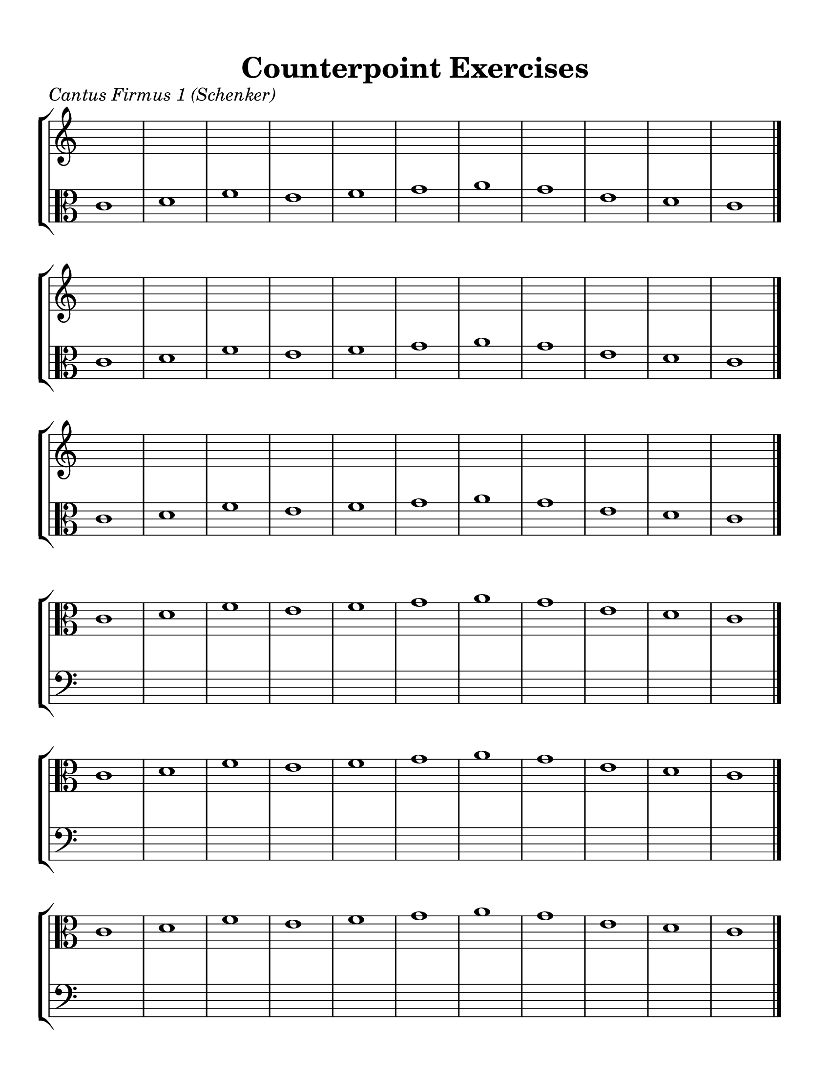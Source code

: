 \version "2.18.2"
\language "english"

#(set-global-staff-size 24)

\header {
  title = "Counterpoint Exercises"
}

\layout {
  indent = #0
  
  \context {
    \Score
    \remove "Bar_number_engraver"
  }
  
  \context {
    \Staff
    \remove "Time_signature_engraver"
  }
}

\paper {
  #(set-paper-size "letter")
  top-margin = 0.5\in
  right-margin = 0.5\in
  left-margin = 0.5\in
  bottom-margin = 0.5\in
  print-page-number = false
}

global = {
  \time 4/4
}


blankEleven = {
  s1 s s s s s s s s s s
  s s s s s s s s s s s
  s s s s s s s s s s s
}

blankTen = {
  s1 s s s s s s s s s
  s s s s s s s s s s
  s s s s s s s s s s
}

blankTwelve = {
  s1 s s s s s s s s s s s
  s s s s s s s s s s s s
  s s s s s s s s s s s s
}



%%%%%%%%%%%%%%%%%%%%%%%%%%%%%%
%%% CANTUS FIRMI


CantusFirmusOne = \relative c' {
  \global
  \key c \major
  
  c1 d f e f g a g e d c \bar "|." \break
  c d f e f g a g e d c \bar "|." \break
  c d f e f g a g e d c \bar "|." \break
  
}

CantusFirmusTwo = \relative c' {
  \global
  \key c \major
  
  c1 d e f g d f e d c \bar "|." \break
  c d e f g d f e d c \bar "|." \break
  c d e f g d f e d c \bar "|." \break
  
}

CantusFirmusThree = \relative c' {
  \global
  \key d \major
  
  d1 g fs b a fs g fs e d \bar "|." \break
  d g fs b a fs g fs e d \bar "|." \break
  d g fs b a fs g fs e d \bar "|." \break
  
}

CantusFirmusFour = \relative c' {
  \global
  \key f \major
  
  f1 g a f d e f c' a f g f \bar "|." \break
  f g a f d e f c' a f g f \bar "|." \break
  f g a f d e f c' a f g f \bar "|." \break
  
}

CantusFirmusFive = \relative c' {
  \global
  \key a \major
  
  a1 b cs fs e a, b d cs b a \bar "|." \break
  a b cs fs e a, b d cs b a \bar "|." \break
  a b cs fs e a, b d cs b a \bar "|." \break
  
}

CantusFirmusSix = \relative c' {
  \global
  \key bf \major
  
  bf1 d c g' f d ef d c bf \bar "|." \break
  bf d c g' f d ef d c bf \bar "|." \break
  bf d c g' f d ef d c bf \bar "|." \break
  
}



%%%%%%%%%%%%%%%%%%%%%%%%%%%%%%
%%% PARTS

violaPartOne = \new Staff \with {
  midiInstrument = "viola"
} { \clef alto \CantusFirmusOne }

violaPartTwo = \new Staff \with {
  midiInstrument = "viola"
} { \clef alto \CantusFirmusTwo }

violaPartThree = \new Staff \with {
  midiInstrument = "viola"
} { \clef alto \CantusFirmusThree }

violaPartFour = \new Staff \with {
  midiInstrument = "viola"
} { \clef alto \CantusFirmusFour }

violaPartFive = \new Staff \with {
  midiInstrument = "viola"
} { \clef alto \CantusFirmusFive }

violaPartSix = \new Staff \with {
  midiInstrument = "viola"
} { \clef alto \CantusFirmusSix }


%%%%%%%%%%%%%%%%%%%%%%%%%%%%%%
%%% CANTUS FIRMUS 1 

\score {
  \header {
    piece = \markup { \italic \abs-fontsize #13 "Cantus Firmus 1 (Schenker)" }
  }
  
  \new StaffGroup <<
    \new Staff \with {
      midiInstrument = "violin"
    } \blankEleven
    
    \violaPartOne
  >>
}

\score {
  \new StaffGroup <<
    \violaPartOne
    
    \new Staff \with {
      midiInstrument = "contrabass"
    } { \clef bass \blankEleven }
  >>
}

\pageBreak



%%%%%%%%%%%%%%%%%%%%%%%%%%%%%%
%%% CANTUS FIRMUS 2

\score {
  \header {
    piece = \markup { \italic \abs-fontsize #13 "Cantus Firmus 2 (Salzer & Schachter)" }
  }
  
  \new StaffGroup <<
    \new Staff \with {
      midiInstrument = "violin"
    } \blankTen
    
    \violaPartTwo
  >>
}

\score {
  \new StaffGroup <<
    \violaPartTwo
    
    \new Staff \with {
      midiInstrument = "contrabass"
    } { \clef bass \blankTen }
  >>
}

\pageBreak



%%%%%%%%%%%%%%%%%%%%%%%%%%%%%%
%%% CANTUS FIRMUS 3

\score {
  \header {
    piece = \markup { \italic \abs-fontsize #13 "Cantus Firmus 3 (Salzer & Schachter)" }
  }
  
  \new StaffGroup <<
    \new Staff
    \with {
      midiInstrument = "violin"
    } \blankTen
    
    \violaPartThree
  >>
}

\score {
  \new StaffGroup <<
    \violaPartThree
    
    \new Staff \with {
      midiInstrument = "contrabass"
    } { \clef bass \blankTen }
  >>
}

\pageBreak



%%%%%%%%%%%%%%%%%%%%%%%%%%%%%%
%%% CANTUS FIRMUS 4 

\score {
  \header {
    piece = \markup { \italic \abs-fontsize #13 "Cantus Firmus 4 (Fux)" }
  }
  
  \new StaffGroup <<
    \new Staff
    \with {
      midiInstrument = "violin"
    } \blankTwelve
    
    \violaPartFour
  >>
}

\score {
  \new StaffGroup <<
    \violaPartFour
    
    \new Staff \with {
      midiInstrument = "contrabass"
    } { \clef bass \blankTwelve }
  >>
}

\pageBreak



%%%%%%%%%%%%%%%%%%%%%%%%%%%%%%
%%% CANTUS FIRMUS 5

\score {
  \header {
    piece = \markup { \italic \abs-fontsize #13 "Cantus Firmus 5 (Salzer & Schachter)" }
  }
  
  \new StaffGroup <<
    \new Staff
    \with {
      midiInstrument = "violin"
    } \blankEleven
    
    \violaPartFive
  >>
}

\score {
  \new StaffGroup <<
    \violaPartFive
    
    \new Staff \with {
      midiInstrument = "contrabass"
    } { \clef bass \blankEleven }
  >>
}

\pageBreak



%%%%%%%%%%%%%%%%%%%%%%%%%%%%%%
%%% CANTUS FIRMUS 6

\score {
  \header {
    piece = \markup { \italic \abs-fontsize #13 "Cantus Firmus 6 (Salzer & Schachter)" }
  }
  
  \new StaffGroup <<
    \new Staff
    \with {
      midiInstrument = "violin"
    }
    
    \blankTen
    
    \violaPartSix
  >>
}

\score {
  \new StaffGroup <<
    \violaPartSix
    
    \new Staff \with {
      midiInstrument = "contrabass"
    } { \clef bass \blankTen }
  >>
}

\pageBreak


